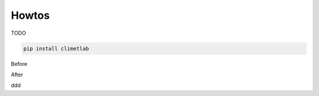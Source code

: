 Howtos
======

TODO

.. code-block:: bash

   pip install climetlab

Before

.. command-output:: date +%Y%M%d

After

ddd


.. command-output:: date +%Y%M%d

.. command-output:: ls -l
